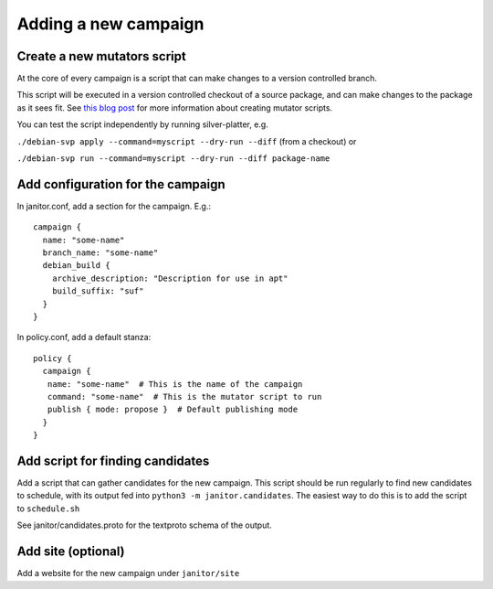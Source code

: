 Adding a new campaign
==================

Create a new mutators script
~~~~~~~~~~~~~~~~~~~~~~~~~~~~

At the core of every campaign is a script that can make changes
to a version controlled branch.

This script will be executed in a version controlled checkout of
a source package, and can make changes to the package as it sees fit.
See `this blog post <https://www.jelmer.uk/silver-platter-intro.html>`_ for more
information about creating mutator scripts.

You can test the script independently by running silver-platter, e.g.

``./debian-svp apply --command=myscript --dry-run --diff`` (from a checkout)
or

``./debian-svp run --command=myscript --dry-run --diff package-name``

Add configuration for the campaign
~~~~~~~~~~~~~~~~~~~~~~~~~~~~~~~

In janitor.conf, add a section for the campaign. E.g.::

    campaign {
      name: "some-name"
      branch_name: "some-name"
      debian_build {
        archive_description: "Description for use in apt"
        build_suffix: "suf"
      }
    }

In policy.conf, add a default stanza::

    policy {
      campaign {
       name: "some-name"  # This is the name of the campaign
       command: "some-name"  # This is the mutator script to run
       publish { mode: propose }  # Default publishing mode
      }
    }

Add script for finding candidates
~~~~~~~~~~~~~~~~~~~~~~~~~~~~~~~~~

Add a script that can gather candidates for the new campaign. This script should
be run regularly to find new candidates to schedule, with its output fed into
``python3 -m janitor.candidates``. The easiest way to do this is to add
the script to ``schedule.sh``

See janitor/candidates.proto for the textproto schema of the output.

Add site (optional)
~~~~~~~~~~~~~~~~~~~

Add a website for the new campaign under ``janitor/site``
